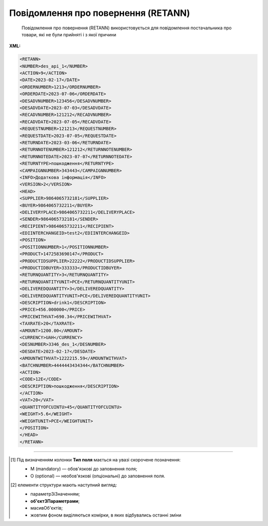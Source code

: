 ##########################################################################################################################
**Повідомлення про повернення (RETANN)**
##########################################################################################################################

.. epigraph::

   Повідомлення про повернення (RETANN) використовується для повідомлення постачальника про товари, які не були прийняті і з якої причини

**XML:**

.. code:: xml

   <RETANN>
   <NUMBER>des_api_1</NUMBER>
   <ACTION>9</ACTION>
   <DATE>2023-02-17</DATE>
   <ORDERNUMBER>1213</ORDERNUMBER>
   <ORDERDATE>2023-07-06</ORDERDATE>
   <DESADVNUMBER>123456</DESADVNUMBER>
   <DESADVDATE>2023-07-03</DESADVDATE>
   <RECADVNUMBER>121212</RECADVNUMBER>
   <RECADVDATE>2023-07-05</RECADVDATE>
   <REQUESTNUMBER>121213</REQUESTNUMBER>
   <REQUESTDATE>2023-07-05</REQUESTDATE>
   <RETURNDATE>2023-03-06</RETURNDATE>
   <RETURNNOTENUMBER>121212</RETURNNOTENUMBER>
   <RETURNNOTEDATE>2023-07-07</RETURNNOTEDATE>
   <RETURNTYPE>пошкодження</RETURNTYPE>
   <CAMPAIGNNUMBER>343443</CAMPAIGNNUMBER>
   <INFO>Додаткова інформація</INFO>
   <VERSION>2</VERSION>
   <HEAD>
   <SUPPLIER>9864065732181</SUPPLIER>
   <BUYER>9864065732211</BUYER>
   <DELIVERYPLACE>9864065732211</DELIVERYPLACE>
   <SENDER>9864065732181</SENDER>
   <RECIPIENT>9864065732211</RECIPIENT>
   <EDIINTERCHANGEID>test2</EDIINTERCHANGEID>
   <POSITION>
   <POSITIONNUMBER>1</POSITIONNUMBER>
   <PRODUCT>1472583690147</PRODUCT>
   <PRODUCTIDSUPPLIER>22222</PRODUCTIDSUPPLIER>
   <PRODUCTIDBUYER>333333</PRODUCTIDBUYER>
   <RETURNQUANTITY>3</RETURNQUANTITY>
   <RETURNQUANTITYUNIT>PCE</RETURNQUANTITYUNIT>
   <DELIVEREDQUANTITY>3</DELIVEREDQUANTITY>
   <DELIVEREDQUANTITYUNIT>PCE</DELIVEREDQUANTITYUNIT>
   <DESCRIPTION>drink1</DESCRIPTION>
   <PRICE>456.000000</PRICE>
   <PRICEWITHVAT>690.34</PRICEWITHVAT>
   <TAXRATE>20</TAXRATE> 
   <AMOUNT>1200.00</AMOUNT>
   <CURRENCY>UAH</CURRENCY>
   <DESNUMBER>3346_des_1</DESNUMBER>
   <DESDATE>2023-02-17</DESDATE>
   <AMOUNTWITHVAT>1222215.59</AMOUNTWITHVAT>
   <BATCHNUMBER>4444443434344</BATCHNUMBER>
   <ACTION>
   <CODE>12Е</CODE>
   <DESCRIPTION>пошкодження</DESCRIPTION>
   </ACTION>
   <VAT>20</VAT>
   <QUANTITYOFCUINTU>45</QUANTITYOFCUINTU>
   <WEIGHT>5.6</WEIGHT>
   <WEIGHTUNIT>PCE</WEIGHTUNIT>
   </POSITION>
   </HEAD>
   </RETANN>

.. role:: orange

.. raw:: html

    <embed>
    <iframe src="https://docs.google.com/spreadsheets/d/e/2PACX-1vQxinOWh0XZPuImDPCyCo0wpZU89EAoEfEXkL-YFP0hoA5A27BfY5A35CZChtiddQ/pubhtml?gid=9899338&single=true" width="1100" height="1250" frameborder="0" marginheight="0" marginwidth="0">Loading...</iframe>
    </embed>

-------------------------

.. [#] Під визначенням колонки **Тип поля** мається на увазі скорочене позначення:

   * M (mandatory) — обов'язкові до заповнення поля;
   * O (optional) — необов'язкові (опціональні) до заповнення поля.

.. [#] елементи структури мають наступний вигляд:

   * параметрЗіЗначенням;
   * **об'єктЗПараметрами**;
   * :orange:`масивОб'єктів`;
   * жовтим фоном виділяються комірки, в яких відбувались останні зміни

.. data from table (remember to renew time to time)

   I	RETANN			Початок документа
   1	NUMBER	M	Рядок (16)	Номер документа
   2	ACTION	О	Число позитивне	9 - оригінал документа, 5 - заміна документа
   3	DATE	M	Дата (РРРР-ММ-ДД)	Дата документа
   4	ORDERNUMBER	O	Рядок (16)	Номер замовлення
   5	ORDERDATE	O	Дата (РРРР-ММ-ДД)	Дата замовлення
   6	DESADVNUMBER	O	Рядок (16)	Номер повідомлення про відвантаження
   7	DESADVDATE	O	Дата (РРРР-ММ-ДД)	Дата повідомлення про відвантаження
   8	RECADVNUMBER	O	Рядок (16)	Номер повідомлення про прийом
   9	RECADVDATE	O	Дата (РРРР-ММ-ДД)	Дата повідомлення про прийом
   10	REQUESTNUMBER			Номер запиту
   11	REQUESTDATE	O	Дата (РРРР-ММ-ДД)	Дата запиту
   12	RETURNDATE	O	Дата (РРРР-ММ-ДД)	Дата повернення (відвантаження постачальнику)
   13	RETURNNOTENUMBER	O	Рядок (16)	Номер накладної на повернення
   14	RETURNNOTEDATE	O	Дата (РРРР-ММ-ДД)	Дата накладної на повернення
   15	RETURNTYPE	O	Рядок (70)	Причина повернення товару
   16	CAMPAIGNNUMBER	O	Рядок (16)	Номер договору на поставку
   17	INFO	O	Рядок (70)	Додаткова інформація
   18	VERSION	O	Рядок (70)	Версія документа
   19	HEAD			Початок основного блоку
   19.1	SUPPLIER	M	Число (13)	GLN постачальника
   19.2	BUYER	M	Число (13)	GLN покупця
   19.3	DELIVERYPLACE	M	Число (13)	GLN місця доставки
   19.4	SENDER	M	Число (13)	GLN відправника
   19.5	RECIPIENT	M	Число (13)	GLN одержувача
   19.6	EDIINTERCHANGEID	O	Рядок (70)	Номер транзакції
   19.7	POSITION			Товарні позиції (початок блоку)
   19.7.1	POSITIONNUMBER	M	Число позитивне	Номер позиції
   19.7.2	PRODUCT	M	Число (13)	Штрих-код продукту
   19.7.3	PRODUCTIDSUPPLIER	O	Рядок (16)	Артикул в БД постачальника
   19.7.4	PRODUCTIDBUYER	O	Рядок (16)	Артикул в БД покупця
   19.7.5	RETURNQUANTITY	M	Число десяткове	Повернена кількість
   19.7.6	RETURNQUANTITYUNIT	O	Рядок (3)	Одиниця виміру
   19.7.7	DELIVEREDQUANTITY	O	Число десяткове	Доставлена кількість
   19.7.8	DELIVEREDQUANTITYUNIT	O	Рядок (3)	Одиниця виміру
   19.7.9	PRICE	O	Число десяткове	Ціна
   19.7.10	PRICEWITHVAT	О	Число десяткове	Ціна з ПДВ
   19.7.11	TAXRATE	О	Число (3)	Ставка податку (ПДВ,%)
   19.7.12	AMOUNT	O	Число десяткове	Сума
   19.7.13	CURRENCY	O	Рядок (3)	Код валюти
   19.7.14	DESNUMBER	O	Рядок (20)	Номер повідомлення про відвантаження
   19.7.15	DESDATE	O	Дата (РРРР-ММ-ДД)	Дата повідомлення про відвантаження
   19.7.16	DESCRIPTION	O	Рядок (70)	Опис продукту
   19.7.17	AMOUNTWITHVAT	О	Рядок (16)	Вартість позиції з ПДВ
   19.7.18	BATCHNUMBER	О	Рядок (70)	Серійний номер позиції
   19.7.19	ACTION			Дії (початок блоку)
   19.7.19.1	CODE	O	Число (3)	Код дії: 4 - пошкодження, 15 - товар застарів, 12E - товар буде повернений, 14E - товар буде знищений, 15E - товар повинен бути відновлений / відремонтований
   19.7.19.2	DESCRIPTION	O	Рядок (70)	Опис причини (пошкодження)
   19.7.20	VAT	O	Число позитивне	Ставка ПДВ,%
   19.7.21	QUANTITYOFCUINTU	O	Число позитивне	Кількість в упаковці
   19.7.22	WEIGHT	O	Число десяткове	Вага
   19.7.23	WEIGHTUNIT	O	Рядок (3)	Одиниці виміру
